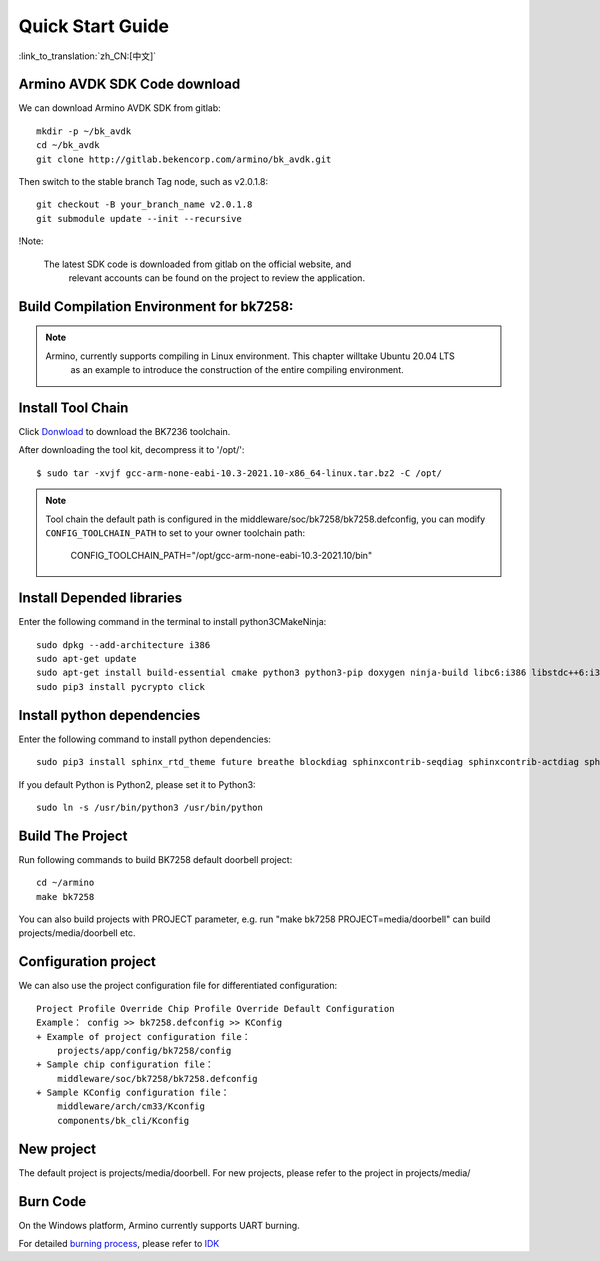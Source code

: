 Quick Start Guide
==============================================

:link_to_translation:`zh_CN:[中文]`



Armino AVDK SDK Code download
--------------------------------------------------------------------

We can download Armino AVDK SDK from gitlab::

    mkdir -p ~/bk_avdk
    cd ~/bk_avdk
    git clone http://gitlab.bekencorp.com/armino/bk_avdk.git

Then switch to the stable branch Tag node, such as v2.0.1.8::

    git checkout -B your_branch_name v2.0.1.8
    git submodule update --init --recursive
    
!Note:

    The latest SDK code is downloaded from gitlab on the official website, and
	relevant accounts can be found on the project to review the application.


Build Compilation Environment for bk7258:
--------------------------------------------------------------------

.. note::

    Armino, currently supports compiling in Linux environment. This chapter willtake Ubuntu 20.04 LTS
	as an example to introduce the construction of the entire compiling environment.
    

Install Tool Chain
----------------------------------------------------------------

Click `Donwload <https://dl.bekencorp.com/tools/toolchain/arm/gcc-arm-none-eabi-10.3-2021.10-x86_64-linux.tar.bz2>`_ to download the BK7236 toolchain.

After downloading the tool kit, decompress it to '/opt/'::

    $ sudo tar -xvjf gcc-arm-none-eabi-10.3-2021.10-x86_64-linux.tar.bz2 -C /opt/


.. note::

    Tool chain the default path is configured in the middleware/soc/bk7258/bk7258.defconfig, you can modify ``CONFIG_TOOLCHAIN_PATH`` to set to your owner toolchain path:

        CONFIG_TOOLCHAIN_PATH="/opt/gcc-arm-none-eabi-10.3-2021.10/bin"


Install Depended libraries
-----------------------------------------------------------------

Enter the following command in the terminal to install python3\CMake\Ninja::

    sudo dpkg --add-architecture i386
    sudo apt-get update
    sudo apt-get install build-essential cmake python3 python3-pip doxygen ninja-build libc6:i386 libstdc++6:i386 libncurses5-dev lib32z1 -y
    sudo pip3 install pycrypto click

Install python dependencies
------------------------------------------------------------------------------

Enter the following command to install python dependencies::

    sudo pip3 install sphinx_rtd_theme future breathe blockdiag sphinxcontrib-seqdiag sphinxcontrib-actdiag sphinxcontrib-nwdiag sphinxcontrib.blockdiag


If you default Python is Python2, please set it to Python3::

    sudo ln -s /usr/bin/python3 /usr/bin/python


Build The Project
------------------------------------

Run following commands to build BK7258 default doorbell project::

    cd ~/armino
    make bk7258


You can also build projects with PROJECT parameter, e.g. run "make bk7258 PROJECT=media/doorbell" 
can build projects/media/doorbell etc.

Configuration project
------------------------------------

We can also use the project configuration file for differentiated configuration::

    Project Profile Override Chip Profile Override Default Configuration
    Example： config >> bk7258.defconfig >> KConfig
    + Example of project configuration file：
        projects/app/config/bk7258/config
    + Sample chip configuration file：
        middleware/soc/bk7258/bk7258.defconfig
    + Sample KConfig configuration file：
        middleware/arch/cm33/Kconfig
        components/bk_cli/Kconfig


New project
------------------------------------

The default project is projects/media/doorbell. For new projects, please refer to the project in projects/media/


Burn Code
------------------------------------

On the Windows platform, Armino currently supports UART burning.

For detailed `burning process <https://docs.bekencorp.com/arminodoc/bk_idk/bk7258/en/v2.0.1/get-started/index.html>`_, please refer to `IDK <https://docs.bekencorp.com/arminodoc/bk_idk/bk7258/en/v2.0.1/index.html>`_
